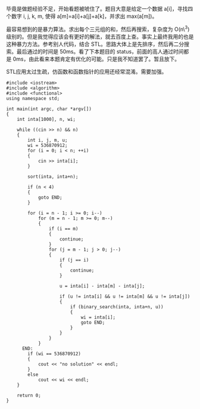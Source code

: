 毕竟是做题经验不足，开始看题被唬住了。题目大意是给定一个数据 a[i]，寻找四个数字  i,
j, k, m,  使得 a[m]=a[i]+a[j]+a[k]，并求出 max(a[m])。

最容易想到的是暴力算法。求出每个三元组的和，然后再搜索，复杂度为  O(n\^3) 级别的。但是我觉得应该会有更好的解法，就去百度上查。事实上最终我用的也是这种暴力方法。参考别人代码，结合 STL。思路大体上是先排序，然后再二分搜索。最后通过的时间是 50ms。看了下本题目的 status，前面的高人通过时间都是 0ms，由此看来本题肯定有优化的可能。只是我不知道罢了。暂且放下。

STL应用太过生疏，仿函数和函数指针的应用还经常混淆。需要加强。

#+BEGIN_SRC C++
    #include <iostream>
    #include <algorithm>
    #include <functional>
    using namespace std;

    int main(int argc, char *argv[])
    {
        int inta[1000], n, wi;

        while ((cin >> n) && n)
        {
            int i, j, m, u;
            wi = 536870912;
            for (i = 0; i < n; ++i)
            {
                cin >> inta[i];
            }

            sort(inta, inta+n);
            
            if (n < 4)
            {
                goto END;
            }

            for (i = n - 1; i >= 0; i--)
                for (m = n - 1; m >= 0; m--)
                {
                    if (i == m)
                    {
                        continue;
                    }
                    for (j = m - 1; j > 0; j--)
                    {
                        if (j == i)
                        {
                            continue;
                        }

                        u = inta[i] - inta[m] - inta[j];

                        if (u != inta[i] && u != inta[m] && u != inta[j])
                        {
                            if (binary_search(inta, inta+n, u))
                            {
                                wi = inta[i];
                                goto END;
                            }
                        }
                    }
                }
          END:
            if (wi == 536870912)
            {
                cout << "no solution" << endl;
            }
            else
                cout << wi << endl;
        }
        
        return 0;
    }
#+END_SRC
